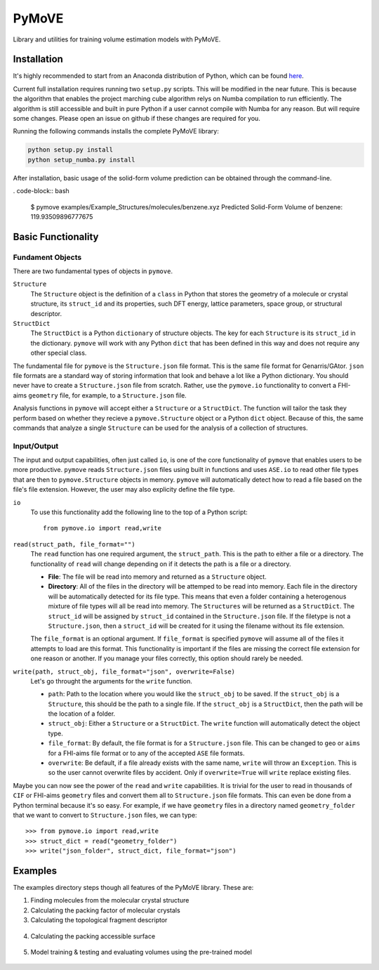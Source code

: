******
PyMoVE
******
Library and utilities for training volume estimation models with PyMoVE. 


Installation
============

It's highly recommended to start from an Anaconda distribution of Python, which can be found here_. 

Current full installation requires running two ``setup.py`` scripts. This will be modified in the near future. This is because the algorithm that enables the project marching cube algorithm relys on Numba compilation to run efficiently. The algorithm is still accessible and built in pure Python if a user cannot compile with Numba for any reason. But will require some changes. Please open an issue on github if these changes are required for you. 

Running the following commands installs the complete PyMoVE library:

.. code-block:: bash

    python setup.py install
    python setup_numba.py install

.. _here: https://www.anaconda.com/products/individual

After installation, basic usage of the solid-form volume prediction can be obtained through the command-line.

. code-block:: bash

    $ pymove examples/Example_Structures/molecules/benzene.xyz
    Predicted Solid-Form Volume of benzene: 119.93509896777675
    

Basic Functionality
===================

Fundament Objects
^^^^^^^^^^^^^^^^^
There are two fundamental types of objects in ``pymove``. 

``Structure``
    The ``Structure`` object is the definition of a ``class`` in Python that 
    stores the geometry of a molecule or crystal structure, its ``struct_id``
    and its properties, such DFT energy, lattice parameters, space group, or 
    structural descriptor.

``StructDict``
    The ``StructDict`` is a Python ``dictionary`` of structure objects. The 
    key for each ``Structure`` is its ``struct_id`` in the dictionary. ``pymove``
    will work with any Python ``dict`` that has been defined in this way
    and does not require any other special class.
    
The fundamental file for ``pymove`` is the ``Structure.json`` file format.
This is the same file format for Genarris/GAtor. ``json`` file formats are a
standard way of storing information that look and behave a lot like a Python 
dictionary. You should never have to create a ``Structure.json`` file from 
scratch. Rather, use the ``pymove.io`` functionality to convert a FHI-aims
``geometry`` file, for example, to a ``Structure.json`` file.
    
Analysis functions in ``pymove`` will accept either a ``Structure`` or a 
``StructDict``. The function will tailor the task they perform based on 
whether they recieve a ``pymove.Structure`` object or a Python ``dict`` object. 
Because of this, the same commands that analyze a single ``Structure`` can be 
used for the analysis of a collection of structures.

Input/Output
^^^^^^^^^^^^

The input and output capabilities, often just called ``io``, is one of the 
core functionality of ``pymove`` that enables users to be more productive. 
``pymove`` reads ``Structure.json`` files using built in functions and uses
``ASE.io`` to read other file types that are then to ``pymove.Structure``
objects in memory. ``pymove`` will automatically detect how to read a file 
based on the file's file extension. However, the user may also explicity 
define the file type. 

``io``
    To use this functionality add the following line to the top of a Python script::
    
        from pymove.io import read,write 
        

``read(struct_path, file_format="")``
    The ``read`` function has one required argument, the ``struct_path``. This
    is the path to either a file or a directory. The functionality of ``read``
    will change depending on if it detects the path is a file or a directory. 
        
    * **File**: The file will be read into memory and returned as a ``Structure`` object. 
    
    * **Directory**: All of the files in the directory will be attemped to be read into memory. Each file in the directory will be automatically detected for its file type. This means that even a folder containing a heterogenous mixture of file types will all be read into memory. The ``Structures`` will be returned as a ``StructDict``. The ``struct_id`` will be assigned by ``struct_id`` contained in the ``Structure.json`` file. If the filetype is not a ``Structure.json``, then a ``struct_id`` will be created for it using the filename without its file extension.
    
    The ``file_format`` is an optional argument. If ``file_format`` is 
    specified ``pymove`` will assume all of the files it attempts to load 
    are this format. This functionality is important if the files are missing
    the correct file extension for one reason or another. If you manage 
    your files correctly, this option should rarely be needed.

``write(path, struct_obj, file_format="json", overwrite=False)``
    Let's go throught the arguments for the ``write`` function.
    
    * ``path``: Path to the location where you would like the ``struct_obj`` to be saved. If the ``struct_obj`` is a ``Structure``, this should be the path to a single file. If the ``struct_obj`` is a ``StructDict``, then the path will be the location of a folder. 
    
    * ``struct_obj``: Either a ``Structure`` or a ``StructDict``. The ``write`` function will automatically detect the object type.
    
    * ``file_format``: By default, the file format is for a ``Structure.json`` file. This can be changed to ``geo`` or ``aims`` for a FHI-aims file format or to any of the accepted ``ASE`` file formats. 
    
    * ``overwrite``: Be default, if a file already exists with the same name, ``write`` will throw an ``Exception``. This is so the user cannot overwrite files by accident. Only if ``overwrite=True`` will ``write`` replace existing files. 


Maybe you can now see the power of the ``read`` and ``write`` capabilities. 
It is trivial for the user to read in thousands of ``CIF`` or FHI-aims 
``geometry`` files and convert them all to ``Structure.json`` file formats.
This can even be done from a Python terminal because it's so easy. 
For example, if we have ``geometry`` files in a directory named ``geometry_folder``
that we want to convert to ``Structure.json`` files, we can type::

    >>> from pymove.io import read,write
    >>> struct_dict = read("geometry_folder")
    >>> write("json_folder", struct_dict, file_format="json")



Examples
========

The examples directory steps though all features of the PyMoVE library. These are:

1. Finding molecules from the molecular crystal structure

2. Calculating the packing factor of molecular crystals

3. Calculating the topological fragment descriptor

.. figure:: static/Fragment_Image.png
    :scale: 60 %
    :align: center

4. Calculating the packing accessible surface

.. figure:: static/PAS.png
    :scale: 60 %
    :align: center

5. Model training & testing and evaluating volumes using the pre-trained model

.. figure:: static/Results.png
    :scale: 60 %
    :align: center
